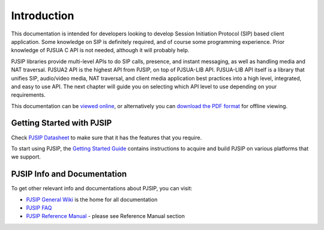 
Introduction
*******************************
This documentation is intended for developers looking to develop Session Initiation Protocol (SIP) based client application. Some knowledge on SIP is definitely required, and of course some programming experience. Prior knowledge of PJSUA C API is not needed, although it will probably help.

PJSIP libraries provide multi-level APIs to do SIP calls, presence, and instant messaging, as well as handling media and NAT traversal. PJSUA2 API is the highest API from PJSIP, on top of PJSUA-LIB API. PJSUA-LIB API itself is a library that unifies SIP, audio/video media, NAT traversal, and client media application best practices into a high level, integrated, and easy to use API. The next chapter will guide you on selecting which API level to use depending on your requirements.

This documentation can be `viewed online <http://www.pjsip.org/docs/book-latest/html/index.html>`_, or alternatively you can `download the PDF format <http://www.pjsip.org/docs/book-latest/PJSUA2Doc.pdf>`_ for offline viewing.

Getting Started with PJSIP
==============================
Check `PJSIP Datasheet <http://trac.pjsip.org/repos/wiki/PJSIP-Datasheet>`_ to make sure that it has the features that you require.

To start using PJSIP, the `Getting Started Guide <http://trac.pjsip.org/repos/wiki/Getting-Started>`_ contains instructions to acquire and build PJSIP on various platforms that we support.


PJSIP Info and Documentation
================================
To get other relevant info and documentations about PJSIP, you can visit:

- `PJSIP General Wiki <http://trac.pjsip.org/repos/wiki>`_ is the home for all documentation
- `PJSIP FAQ <http://trac.pjsip.org/repos/wiki/FAQ>`_
- `PJSIP Reference Manual <http://trac.pjsip.org/repos/wiki>`_ - please see Reference Manual section



